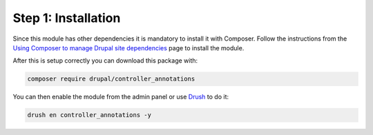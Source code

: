 Step 1: Installation
====================

Since this module has other dependencies it is mandatory to install it with Composer.
Follow the instructions from the `Using Composer to manage Drupal site dependencies`_ page to install the module.

After this is setup correctly you can download this package with:

.. code-block:: bash

    composer require drupal/controller_annotations

You can then enable the module from the admin panel or use `Drush`_ to do it:

.. code-block:: bash

    drush en controller_annotations -y

.. _`Using Composer to manage Drupal site dependencies`: https://www.drupal.org/docs/develop/using-composer/using-composer-to-manage-drupal-site-dependencies
.. _`Drush`: http://www.drush.org/en/master/
